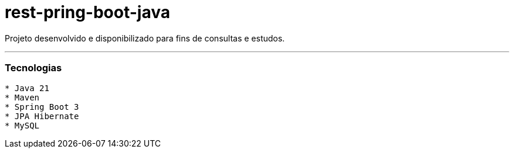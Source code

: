 # rest-pring-boot-java

Projeto desenvolvido e disponibilizado para fins de consultas e estudos.

---

=== Tecnologias
----
* Java 21
* Maven
* Spring Boot 3
* JPA Hibernate
* MySQL
----
